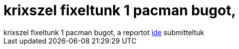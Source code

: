 = krixszel fixeltunk 1 pacman bugot,

:slug: krixszel_fixeltunk_1_pacman_bugot
:category: regi
:tags: hu
:date: 2005-05-31T23:07:33Z
++++
krixszel fixeltunk 1 pacman bugot, a reportot <a href="http://bugs.archlinux.org/index.php?do=details&amp;id=2785" target="_self">ide</a> submitteltuk
++++
